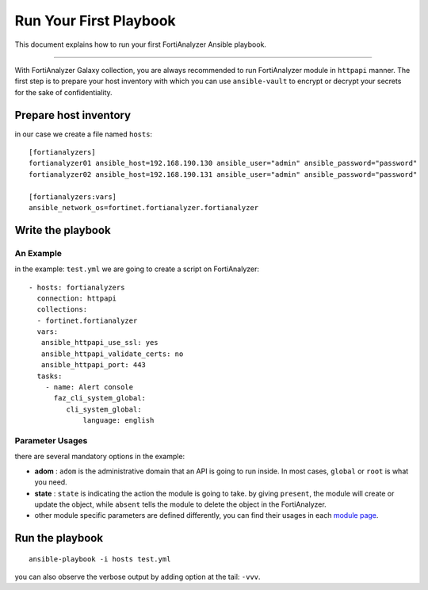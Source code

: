 
Run Your First Playbook
==============================

This document explains how to run your first FortiAnalyzer Ansible playbook.

--------------

With FortiAnalyzer Galaxy collection, you are always recommended to run
FortiAnalyzer module in ``httpapi`` manner. The first step is to prepare your
host inventory with which you can use ``ansible-vault`` to encrypt or
decrypt your secrets for the sake of confidentiality.

Prepare host inventory
~~~~~~~~~~~~~~~~~~~~~~

in our case we create a file named ``hosts``:

::

   [fortianalyzers]
   fortianalyzer01 ansible_host=192.168.190.130 ansible_user="admin" ansible_password="password"
   fortianalyzer02 ansible_host=192.168.190.131 ansible_user="admin" ansible_password="password"

   [fortianalyzers:vars]
   ansible_network_os=fortinet.fortianalyzer.fortianalyzer

Write the playbook
~~~~~~~~~~~~~~~~~~

An Example
----------

in the example: ``test.yml`` we are going to create a script on FortiAnalyzer:

::

   - hosts: fortianalyzers
     connection: httpapi
     collections:
     - fortinet.fortianalyzer
     vars:
      ansible_httpapi_use_ssl: yes
      ansible_httpapi_validate_certs: no
      ansible_httpapi_port: 443
     tasks:
       - name: Alert console
         faz_cli_system_global:
            cli_system_global:
                language: english


Parameter Usages
----------------

there are several mandatory options in the example:

-  **adom** : ``adom`` is the administrative domain that an API is going to run inside. In most cases, ``global`` or ``root`` is what you need.
-  **state** : ``state`` is indicating the action the module is going to take. by giving ``present``, the module will create or update the object, while ``absent`` tells the module to delete the object in the FortiAnalyzer.
-  other module specific parameters are defined differently, you can find their usages in each `module page`_.

.. _module page: modules.html

Run the playbook
~~~~~~~~~~~~~~~~

::

   ansible-playbook -i hosts test.yml

you can also observe the verbose output by adding option at the tail:
``-vvv``.
